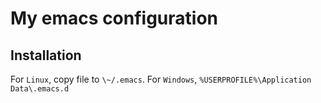 * My emacs configuration
** Installation
For ~Linux~, copy file to ~\~/.emacs~.
For ~Windows~, ~%USERPROFILE%\Application Data\.emacs.d~
